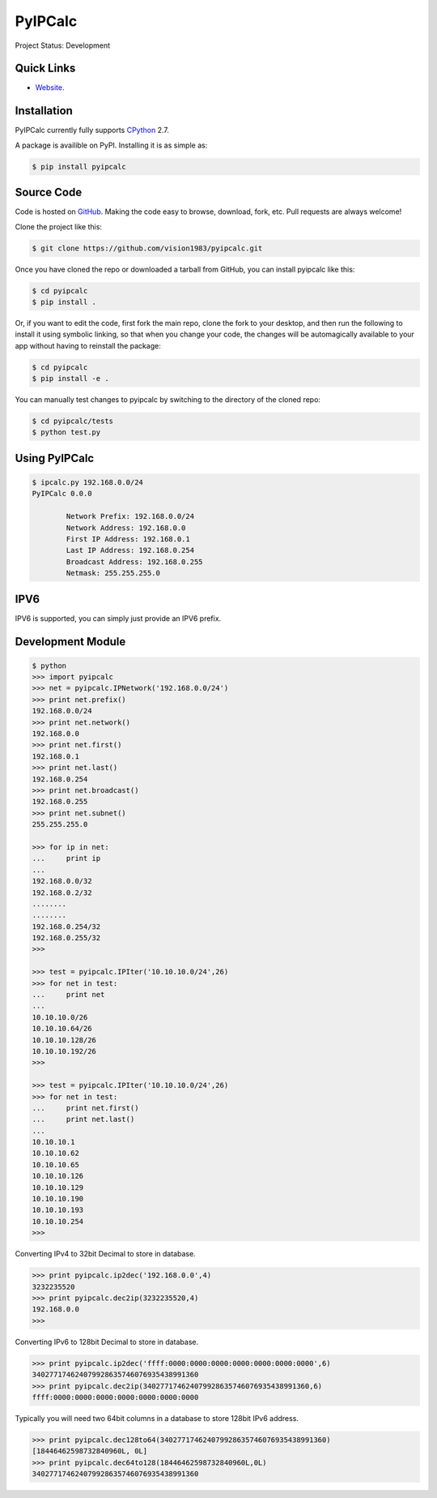 PyIPCalc
========
Project Status: Development

Quick Links
-----------

* `Website <http://pyipcalc.fwiw.co.za>`__.

Installation
------------

PyIPCalc currently fully supports `CPython <https://www.python.org/downloads/>`__ 2.7.

A package is availible on PyPI.
Installing it is as simple as:

.. code:: bash

    $ pip install pyipcalc

Source Code
-----------

Code is hosted on `GitHub <https://github.com/vision1983/pyipcalc>`_. Making the code easy to browse, download, fork, etc. Pull requests are always welcome!

Clone the project like this:

.. code:: bash

    $ git clone https://github.com/vision1983/pyipcalc.git

Once you have cloned the repo or downloaded a tarball from GitHub, you
can install pyipcalc like this:

.. code:: bash

    $ cd pyipcalc
    $ pip install .

Or, if you want to edit the code, first fork the main repo, clone the fork
to your desktop, and then run the following to install it using symbolic
linking, so that when you change your code, the changes will be automagically
available to your app without having to reinstall the package:

.. code:: bash

    $ cd pyipcalc
    $ pip install -e .

You can manually test changes to pyipcalc by switching to the
directory of the cloned repo:

.. code:: bash

    $ cd pyipcalc/tests
    $ python test.py

Using PyIPCalc
--------------

.. code:: bash

	$ ipcalc.py 192.168.0.0/24
	PyIPCalc 0.0.0

		Network Prefix: 192.168.0.0/24
		Network Address: 192.168.0.0
		First IP Address: 192.168.0.1
		Last IP Address: 192.168.0.254
		Broadcast Address: 192.168.0.255
		Netmask: 255.255.255.0

IPV6
----
IPV6 is supported, you can simply just provide an IPV6 prefix.

Development Module
------------------
.. code:: python

	$ python
	>>> import pyipcalc
	>>> net = pyipcalc.IPNetwork('192.168.0.0/24')
	>>> print net.prefix()
	192.168.0.0/24
	>>> print net.network()
	192.168.0.0
	>>> print net.first()
	192.168.0.1
	>>> print net.last()
	192.168.0.254
	>>> print net.broadcast()
	192.168.0.255
	>>> print net.subnet()
	255.255.255.0

	>>> for ip in net:
	...     print ip
	... 
	192.168.0.0/32
	192.168.0.2/32
	........
	........
	192.168.0.254/32
	192.168.0.255/32
	>>>  

	>>> test = pyipcalc.IPIter('10.10.10.0/24',26)
	>>> for net in test:
	...     print net
	... 
	10.10.10.0/26
	10.10.10.64/26
	10.10.10.128/26
	10.10.10.192/26
	>>> 

	>>> test = pyipcalc.IPIter('10.10.10.0/24',26)
	>>> for net in test:
	...     print net.first()
	...     print net.last()
	... 
	10.10.10.1
	10.10.10.62
	10.10.10.65
	10.10.10.126
	10.10.10.129
	10.10.10.190
	10.10.10.193
	10.10.10.254
	>>> 

Converting IPv4 to 32bit Decimal to store in database.

.. code:: python

	>>> print pyipcalc.ip2dec('192.168.0.0',4)
	3232235520
	>>> print pyipcalc.dec2ip(3232235520,4)
	192.168.0.0
	>>> 

Converting IPv6 to 128bit Decimal to store in database.

.. code:: python

	>>> print pyipcalc.ip2dec('ffff:0000:0000:0000:0000:0000:0000:0000',6)
	340277174624079928635746076935438991360
	>>> print pyipcalc.dec2ip(340277174624079928635746076935438991360,6)
	ffff:0000:0000:0000:0000:0000:0000:0000

Typically you will need two 64bit columns in a database to store 128bit IPv6 address.

.. code:: python

	>>> print pyipcalc.dec128to64(340277174624079928635746076935438991360)
	[18446462598732840960L, 0L]
	>>> print pyipcalc.dec64to128(18446462598732840960L,0L)
	340277174624079928635746076935438991360

